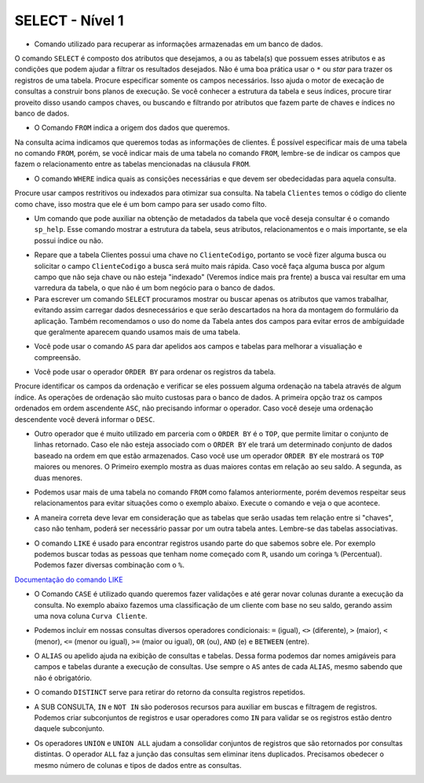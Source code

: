 SELECT - Nível 1
================

- Comando utilizado para recuperar as informações armazenadas em um banco de dados.

O comando ``SELECT`` é composto dos atributos que desejamos, a ou as tabela(s) que possuem esses atributos e as condições que podem ajudar a filtrar os resultados desejados. Não é uma boa prática usar o ``*`` ou *star* para trazer os registros de uma tabela. Procure especificar somente os campos necessários. Isso ajuda o motor de execação de consultas a construir bons planos de execução. Se você conhecer a estrutura da tabela e seus índices, procure tirar proveito disso usando campos chaves, ou buscando e filtrando por atributos que fazem parte de chaves e índices no banco de dados.

.. code-block:: sql
  :linenos:

  SELECT * FROM Clientes;

- O Comando ``FROM`` indica a origem dos dados que queremos.

Na consulta acima indicamos que queremos todas as informações de clientes. É possível especificar mais de uma tabela no comando ``FROM``, porém, se você indicar mais de uma tabela no comando ``FROM``, lembre-se de indicar os campos que fazem o relacionamento entre as tabelas mencionadas na cláusula ``FROM``.

- O comando ``WHERE`` indica quais as consições necessárias e que devem ser obedecidadas para aquela consulta.

Procure usar campos restritivos ou indexados para otimizar sua consulta. Na tabela ``Clientes`` temos o código do cliente como chave, isso mostra que ele é um bom campo para ser usado como filto.

.. code-block:: sql
  :linenos:

  SELECT ClienteNome FROM Clientes WHERE ClienteCodigo=1;

- Um comando que pode auxiliar na obtenção de metadados da tabela que você deseja consultar é o comando ``sp_help``. Esse comando mostrar a estrutura da tabela, seus atributos, relacionamentos e o mais importante, se ela possui índice ou não.

.. code-block:: sql
  :linenos:

  sp_help clientes

- Repare que a tabela Clientes possui uma chave no ``ClienteCodigo``, portanto se você fizer alguma busca ou solicitar o campo ``ClienteCodigo`` a busca será muito mais rápida. Caso você faça alguma busca por algum campo que não seja chave ou não esteja "indexado" (Veremos índice mais pra frente) a busca vai resultar em uma varredura da tabela, o que não é um bom negócio para o banco de dados.

- Para escrever um comando ``SELECT`` procuramos mostrar ou buscar apenas os atributos que vamos trabalhar, evitando assim carregar dados desnecessários e que serão descartados na hora da montagem do formulário da aplicação. Também recomendamos o uso do nome da Tabela antes dos campos para evitar erros de ambíguidade que geralmente aparecem quando usamos mais de uma tabela.

.. code-block:: sql
  :linenos:

  SELECT Clientes.ClienteNome FROM Clientes;

- Você pode usar o comando ``AS`` para dar apelidos aos campos e tabelas para melhorar a visualiação e compreensão.

.. code-block:: sql
  :linenos:

  SELECT Clientes.ClienteNome AS Nome FROM Clientes;

  SELECT C.ClienteNome FROM Clientes AS C;

- Você pode usar o operador ``ORDER BY`` para ordenar os registros da tabela.

Procure identificar os campos da ordenação e verificar se eles possuem alguma ordenação na tabela através de algum índice. As operações de ordenação são muito custosas para o banco de dados. A primeira opção traz os campos ordenados em ordem ascendente ``ASC``, não precisando informar o operador. Caso você deseje uma ordenação descendente você deverá informar o ``DESC``.

.. code-block:: sql
  :linenos:

  SELECT Clientes.ClienteNome FROM Clientes
    ORDER BY Clientes.ClienteNome;

  SELECT Clientes.ClienteNome FROM Clientes
    ORDER BY Clientes.ClienteNome DESC;

- Outro operador que é muito utilizado em parceria com o ``ORDER BY`` é o ``TOP``, que permite limitar o conjunto de linhas retornado. Caso ele não esteja associado com o ``ORDER BY`` ele trará um determinado conjunto de dados baseado na ordem em que estão armazenados. Caso você use um operador ``ORDER BY`` ele mostrará os ``TOP`` maiores ou menores. O Primeiro exemplo mostra as duas maiores contas em relação ao seu saldo. A segunda, as duas menores.

.. code-block:: sql
  :linenos:

  SELECT TOP 2 ContaNumero, ContaSaldo FROM Contas
    ORDER BY ContaSaldo DESC;

  SELECT TOP 2 ContaNumero, ContaSaldo FROM Contas
    ORDER BY ContaSaldo;

- Podemos usar mais de uma tabela no comando ``FROM`` como falamos anteriormente, porém devemos respeitar seus relacionamentos para evitar situações como o exemplo abaixo. Execute o comando e veja o que acontece.

.. code-block:: sql
  :linenos:

  SELECT * FROM Clientes, Contas;

- A maneira correta deve levar em consideração que as tabelas que serão usadas tem relação entre si "chaves", caso não tenham, poderá ser necessário passar por um outra tabela antes. Lembre-se das tabelas associativas.

.. code-block:: sql
  :linenos:

  SELECT CLientes.ClienteNome, Contas.ContaSaldo
    FROM Clientes, Contas
    WHERE Clientes.ClienteCodigo=Contas.ClienteCodigo;

- O comando ``LIKE`` é usado para encontrar registros usando parte do que sabemos sobre ele. Por exemplo podemos buscar todas as pessoas que tenham nome começado com ``R``, usando um coringa ``%`` (Percentual). Podemos fazer diversas combinação com o ``%``.

`Documentação do comando LIKE <http://msdn.microsoft.com/en-us/library/ms179859.aspx/>`_

.. code-block:: sql
  :linenos:

  SELECT ClienteRua FROM dbo.Clientes WHERE ClienteRua LIKE 'a%' AND ClienteRua NOT LIKE 'E%';

  SELECT ClienteRua FROM dbo.Clientes WHERE ClienteRua LIKE '%a%';

  SELECT ClienteRua FROM dbo.Clientes WHERE ClienteRua LIKE '%a';

  SELECT ClienteRua FROM dbo.Clientes WHERE ClienteRua NOT LIKE 'a%';

- O Comando ``CASE`` é utilizado quando queremos fazer validações e até gerar novar colunas durante a execução da consulta. No exemplo abaixo fazemos uma classificação de um cliente com base no seu saldo, gerando assim uma nova coluna ``Curva Cliente``.

.. code-block:: sql
  :linenos:

  SELECT ContaNumero,
    CASE WHEN ContaSaldo < 200 THEN 'Cliente C' WHEN ContaSaldo < 500 THEN 'Cliente B'
    ELSE 'Cliente A' END AS 'Curva Cliente'
    FROM dbo.Contas;

- Podemos incluir em nossas consultas diversos operadores condicionais: ``=`` (igual), ``<>`` (diferente), ``>`` (maior), ``<`` (menor), ``<=`` (menor ou igual), ``>=`` (maior ou igual), ``OR`` (ou), ``AND`` (e) e ``BETWEEN`` (entre).

.. code-block:: sql
  :linenos:

  SELECT Nome_agencia, Numero_conta, saldo
    FROM Conta
    WHERE saldo > 500 AND Nome_agencia = 'Joinville';

  SELECT AgenciaCodigo FROM dbo.Agencias
    WHERE AgenciaCodigo BETWEEN 1 AND 3;


- O ``ALIAS`` ou apelido ajuda na exibição de consultas e tabelas. Dessa forma podemos dar nomes amigáveis para campos e tabelas durante a execução de consultas. Use sempre o ``AS`` antes de cada ``ALIAS``, mesmo sabendo que não é obrigatório.

.. code-block:: sql
  :linenos:

  SELECT Nome_agencia,C.Numero_conta,saldo AS [Total em Conta],
      Nome_cliente,D.Numero_conta AS 'Conta do Cliente'
    FROM Conta AS C, Depositante AS D
    WHERE C.Numero_conta=D.Numero_conta AND Nome_cliente IN ('Rodrigo','Laura')
    ORDER BY saldo DESC

- O comando ``DISTINCT`` serve para retirar do retorno da consulta registros repetidos.

.. code-block:: sql
  :linenos:

  SELECT DISTINCT Cidade_agencia FROM Agencia;


- A SUB CONSULTA, ``IN`` e ``NOT IN`` são poderosos recursos para auxiliar em buscas e filtragem de registros. Podemos criar subconjuntos de registros e usar operadores como ``IN`` para validar se os registros estão dentro daquele subconjunto.

.. code-block:: sql
  :linenos:

  SELECT AgenciaCodigo FROM dbo.Agencias
    WHERE AgenciaCodigo NOT IN ('1','4');

  SELECT Contas.ContaNumero, Contas.ContaSaldo, Contas.AgenciaCodigo
    FROM Contas INNER JOIN
      (
      SELECT AgenciaCodigo, MAX(ContaSaldo) AS VALOR
      FROM Contas
      GROUP BY AgenciaCodigo
      ) AS TB2
    ON
    TB2.AgenciaCodigo=Contas.AgenciaCodigo AND TB2.VALOR=Contas.ContaSaldo;

- Os operadores ``UNION`` e ``UNION ALL`` ajudam a consolidar conjuntos de registros que são retornados por consultas distintas. O operador ``ALL`` faz a junção das consultas sem eliminar itens duplicados. Precisamos obedecer o mesmo número de colunas e tipos de dados entre as consultas.

.. code-block:: sql
  :linenos:

  SELECT ClienteNome FROM dbo.Clientes WHERE ClienteCodigo = 1
  UNION
  SELECT ClienteNome FROM dbo.Clientes WHERE ClienteCodigo = 2;

  SELECT ClienteNome FROM dbo.Clientes WHERE ClienteCodigo = 1
  UNION ALL
  SELECT ClienteNome FROM dbo.Clientes WHERE ClienteCodigo = 1;
